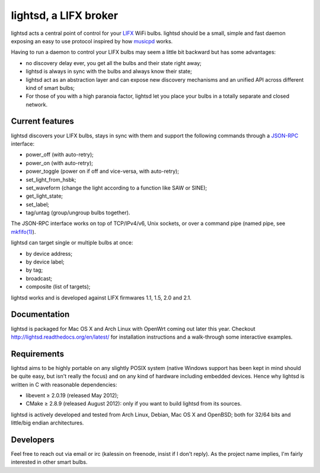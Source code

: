 lightsd, a LIFX broker
======================

lightsd acts a central point of control for your LIFX_ WiFi bulbs. lightsd
should be a small, simple and fast daemon exposing an easy to use protocol
inspired by how musicpd_ works.

Having to run a daemon to control your LIFX bulbs may seem a little bit backward
but has some advantages:

- no discovery delay ever, you get all the bulbs and their state right away;
- lightsd is always in sync with the bulbs and always know their state;
- lightsd act as an abstraction layer and can expose new discovery mechanisms and
  an unified API across different kind of smart bulbs;
- For those of you with a high paranoia factor, lightsd let you place your bulbs
  in a totally separate and closed network.

.. _LIFX: http://lifx.co/
.. _musicpd: http://www.musicpd.org/

Current features
----------------

lightsd discovers your LIFX bulbs, stays in sync with them and support the
following commands through a JSON-RPC_ interface:

- power_off (with auto-retry);
- power_on (with auto-retry);
- power_toggle (power on if off and vice-versa, with auto-retry);
- set_light_from_hsbk;
- set_waveform (change the light according to a function like SAW or SINE);
- get_light_state;
- set_label;
- tag/untag (group/ungroup bulbs together).

The JSON-RPC interface works on top of TCP/IPv4/v6, Unix sockets, or over a
command pipe (named pipe, see `mkfifo(1)`_).

lightsd can target single or multiple bulbs at once:

- by device address;
- by device label;
- by tag;
- broadcast;
- composite (list of targets);

lightsd works and is developed against LIFX firmwares 1.1, 1.5, 2.0 and 2.1.

.. _JSON-RPC: http://www.jsonrpc.org/specification
.. _mkfifo(1): http://www.openbsd.org/cgi-bin/man.cgi?query=mkfifo

Documentation
-------------

lightsd is packaged for Mac OS X and Arch Linux with OpenWrt coming out later
this year. Checkout http://lightsd.readthedocs.org/en/latest/ for installation
instructions and a walk-through some interactive examples.

Requirements
------------

lightsd aims to be highly portable on any slightly POSIX system (native Windows
support has been kept in mind should be quite easy, but isn't really the focus)
and on any kind of hardware including embedded devices. Hence why lightsd is
written in C with reasonable dependencies:

- libevent ≥ 2.0.19 (released May 2012);
- CMake ≥ 2.8.9 (released August 2012): only if you want to build lightsd from
  its sources.

lightsd is actively developed and tested from Arch Linux, Debian, Mac OS X and
OpenBSD; both for 32/64 bits and little/big endian architectures.

Developers
----------

Feel free to reach out via email or irc (kalessin on freenode, insist if I don't
reply). As the project name implies, I'm fairly interested in other smart bulbs.

.. vim: set tw=80 spelllang=en spell:

